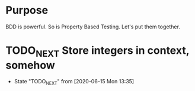 * Purpose
  BDD is powerful.
  So is Property Based Testing.
  Let's put them together.
* TODO_NEXT Store integers in context, somehow
  - State "TODO_NEXT"  from              [2020-06-15 Mon 13:35]
